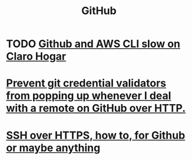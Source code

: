 :PROPERTIES:
:ID:       f7b815da-77db-4abb-9268-6f4ac7758897
:END:
#+title: GitHub
* TODO [[id:98445945-ace4-4c90-bf91-19d32ef4aa5f][Github and AWS CLI slow on Claro Hogar]]
* [[id:ba84b51c-77a1-4c7b-a958-22e9183c3522][Prevent git credential validators from popping up whenever I deal with a remote on GitHub over HTTP.]]
* [[id:f28ddaf7-698b-4d5e-a529-a34bc625f3dd][SSH over HTTPS, how to, for Github or maybe anything]]
